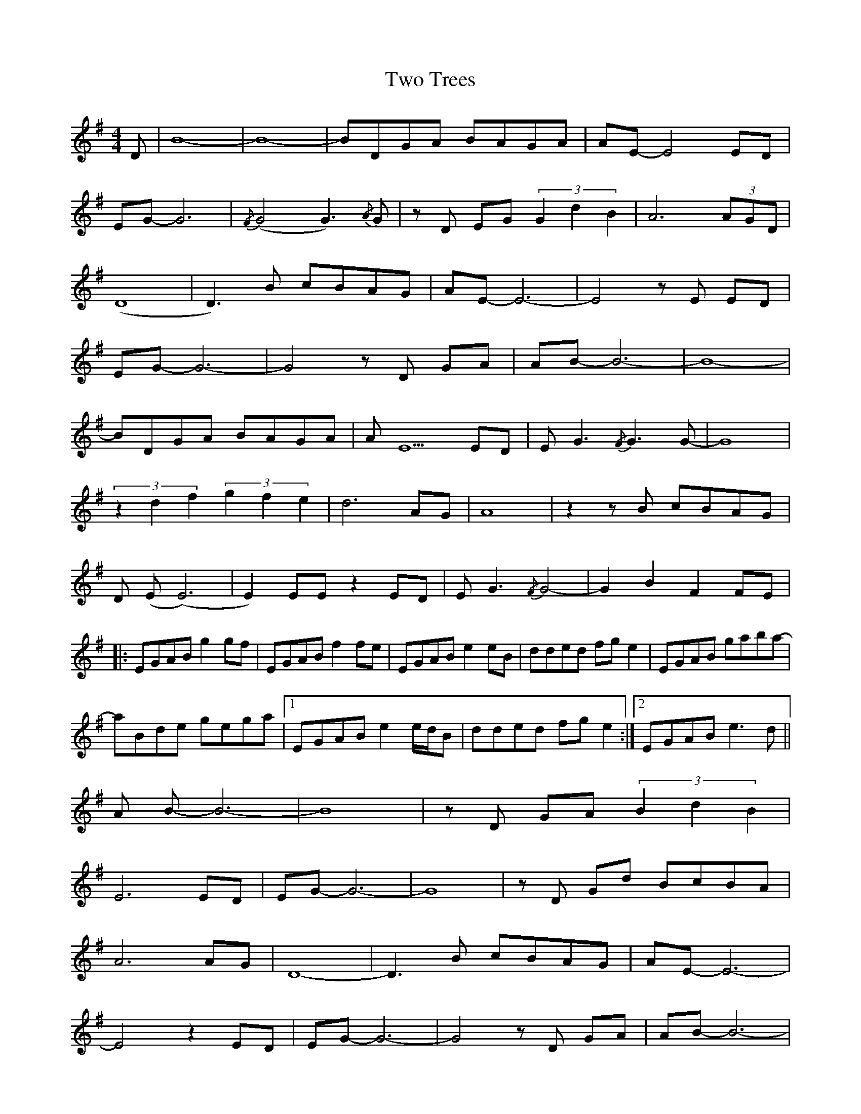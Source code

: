 X: 41463
T: Two Trees
R: strathspey
M: 4/4
K: Gmajor
D|B8-|-B8-|-BDGA BAGA|AE-E4 ED|
EG-G6|{/F}(G4G3) {/A}G|z D EG (3G2d2B2|A6 (3AGD|
(D8|D3) B cBAG|AE-E6-|-E4 z E ED|
EG-G6-|-G4 z D GA|AB-B6-|-B8-|
-BDGA BAGA|A E5 ED|E G3 {/F}G3 G-|-G8|
(3z2d2f2 (3g2f2e2|d6 AG|A8|z2 z B cBAG|
D (E(E6)|E2) EE z2 ED|E G3 {/F}G4-|-G2 B2 F2 FE|
|:EGAB g2 gf|EGAB f2 fe|EGAB e2 eb,|dded fg e2|EGAB gaba-|
-aBde gega|1 EGAB e2 e/d/B|dded fge2:|2 EGABe3 d||
A B-B6-|-B8|z D GA (3B2d2B2|
E6 ED|EG-G6-|-G8|z D Gd BcBA|
A6 AG|D8-|-D3 B cBAG|AE-E6-|
E4 z2 ED|EG-G6-|-G4 z D GA|AB-B6-|
-B8-|-BDGA BAGA|E8-|-E4 z2 ED|EG-G6-|
-G4 z (3D/E/F/ (6G/A/d/e/f/g/|a6 (3agd|d8-|-d3 B cBAG|
A2 E4 E2-|-E2 E4 ED|EG-G6|GF z F z G z2|
|:EGAB g2 gb|EGAB f2 fa|EGAB e2 eb,|dded fg e2|
[1 EGAB gaba-|-aBde gega|a2 agb4-|-b2 (3age {/g}a3 g:|
[2 EGAB gaba-|-aBde fg e2|EGAB d/e/e e/d/b,|d8||

